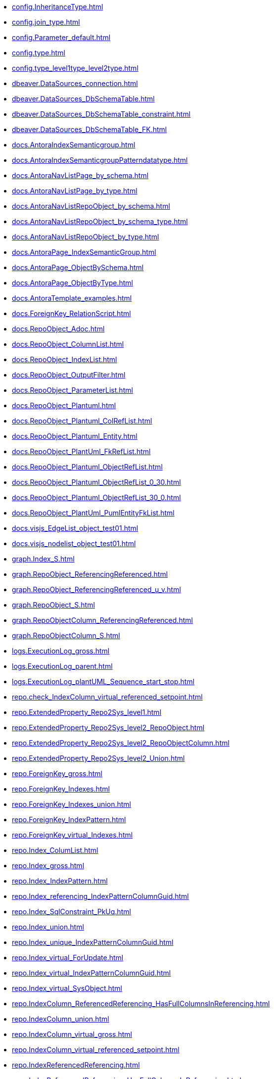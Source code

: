 * xref:config.InheritanceType.adoc[]
* xref:config.join_type.adoc[]
* xref:config.Parameter_default.adoc[]
* xref:config.type.adoc[]
* xref:config.type_level1type_level2type.adoc[]
* xref:dbeaver.DataSources_connection.adoc[]
* xref:dbeaver.DataSources_DbSchemaTable.adoc[]
* xref:dbeaver.DataSources_DbSchemaTable_constraint.adoc[]
* xref:dbeaver.DataSources_DbSchemaTable_FK.adoc[]
* xref:docs.AntoraIndexSemanticgroup.adoc[]
* xref:docs.AntoraIndexSemanticgroupPatterndatatype.adoc[]
* xref:docs.AntoraNavListPage_by_schema.adoc[]
* xref:docs.AntoraNavListPage_by_type.adoc[]
* xref:docs.AntoraNavListRepoObject_by_schema.adoc[]
* xref:docs.AntoraNavListRepoObject_by_schema_type.adoc[]
* xref:docs.AntoraNavListRepoObject_by_type.adoc[]
* xref:docs.AntoraPage_IndexSemanticGroup.adoc[]
* xref:docs.AntoraPage_ObjectBySchema.adoc[]
* xref:docs.AntoraPage_ObjectByType.adoc[]
* xref:docs.AntoraTemplate_examples.adoc[]
* xref:docs.ForeignKey_RelationScript.adoc[]
* xref:docs.RepoObject_Adoc.adoc[]
* xref:docs.RepoObject_ColumnList.adoc[]
* xref:docs.RepoObject_IndexList.adoc[]
* xref:docs.RepoObject_OutputFilter.adoc[]
* xref:docs.RepoObject_ParameterList.adoc[]
* xref:docs.RepoObject_Plantuml.adoc[]
* xref:docs.RepoObject_Plantuml_ColRefList.adoc[]
* xref:docs.RepoObject_Plantuml_Entity.adoc[]
* xref:docs.RepoObject_PlantUml_FkRefList.adoc[]
* xref:docs.RepoObject_Plantuml_ObjectRefList.adoc[]
* xref:docs.RepoObject_Plantuml_ObjectRefList_0_30.adoc[]
* xref:docs.RepoObject_Plantuml_ObjectRefList_30_0.adoc[]
* xref:docs.RepoObject_PlantUml_PumlEntityFkList.adoc[]
* xref:docs.visjs_EdgeList_object_test01.adoc[]
* xref:docs.visjs_nodelist_object_test01.adoc[]
* xref:graph.Index_S.adoc[]
* xref:graph.RepoObject_ReferencingReferenced.adoc[]
* xref:graph.RepoObject_ReferencingReferenced_u_v.adoc[]
* xref:graph.RepoObject_S.adoc[]
* xref:graph.RepoObjectColumn_ReferencingReferenced.adoc[]
* xref:graph.RepoObjectColumn_S.adoc[]
* xref:logs.ExecutionLog_gross.adoc[]
* xref:logs.ExecutionLog_parent.adoc[]
* xref:logs.ExecutionLog_plantUML_Sequence_start_stop.adoc[]
* xref:repo.check_IndexColumn_virtual_referenced_setpoint.adoc[]
* xref:repo.ExtendedProperty_Repo2Sys_level1.adoc[]
* xref:repo.ExtendedProperty_Repo2Sys_level2_RepoObject.adoc[]
* xref:repo.ExtendedProperty_Repo2Sys_level2_RepoObjectColumn.adoc[]
* xref:repo.ExtendedProperty_Repo2Sys_level2_Union.adoc[]
* xref:repo.ForeignKey_gross.adoc[]
* xref:repo.ForeignKey_Indexes.adoc[]
* xref:repo.ForeignKey_Indexes_union.adoc[]
* xref:repo.ForeignKey_IndexPattern.adoc[]
* xref:repo.ForeignKey_virtual_Indexes.adoc[]
* xref:repo.Index_ColumList.adoc[]
* xref:repo.Index_gross.adoc[]
* xref:repo.Index_IndexPattern.adoc[]
* xref:repo.Index_referencing_IndexPatternColumnGuid.adoc[]
* xref:repo.Index_SqlConstraint_PkUq.adoc[]
* xref:repo.Index_union.adoc[]
* xref:repo.Index_unique_IndexPatternColumnGuid.adoc[]
* xref:repo.Index_virtual_ForUpdate.adoc[]
* xref:repo.Index_virtual_IndexPatternColumnGuid.adoc[]
* xref:repo.Index_virtual_SysObject.adoc[]
* xref:repo.IndexColumn_ReferencedReferencing_HasFullColumnsInReferencing.adoc[]
* xref:repo.IndexColumn_union.adoc[]
* xref:repo.IndexColumn_virtual_gross.adoc[]
* xref:repo.IndexColumn_virtual_referenced_setpoint.adoc[]
* xref:repo.IndexReferencedReferencing.adoc[]
* xref:repo.IndexReferencedReferencing_HasFullColumnsInReferencing.adoc[]
* xref:repo.Match_RepoObject_referenced_UspPersistence.adoc[]
* xref:repo.PropertyName_RepoObject.adoc[]
* xref:repo.PropertyName_RepoObjectColumn.adoc[]
* xref:repo.Reference_UspPersistence.adoc[]
* xref:repo.RepoObject_ColumnList.adoc[]
* xref:repo.RepoObject_fullname_u_v.adoc[]
* xref:repo.RepoObject_gross.adoc[]
* xref:repo.RepoObject_persistence_column.adoc[]
* xref:repo.RepoObject_persistence_ForUpdate.adoc[]
* xref:repo.RepoObject_persistence_ObjectNames.adoc[]
* xref:repo.RepoObject_reference_persistence.adoc[]
* xref:repo.RepoObject_reference_SqlExpressionDependencies.adoc[]
* xref:repo.RepoObject_reference_union.adoc[]
* xref:repo.RepoObject_referenced_level.adoc[]
* xref:repo.RepoObject_ReferencedList.adoc[]
* xref:repo.RepoObject_ReferenceTree.adoc[]
* xref:repo.RepoObject_ReferenceTree_referenced.adoc[]
* xref:repo.RepoObject_ReferenceTree_referencing.adoc[]
* xref:repo.RepoObject_referencing_level.adoc[]
* xref:repo.RepoObject_ReferencingList.adoc[]
* xref:repo.RepoObject_related_FK_union.adoc[]
* xref:repo.RepoObject_RequiredRepoObjectMerge.adoc[]
* xref:repo.RepoObject_SqlCreateTable.adoc[]
* xref:repo.RepoObjectColumn_gross.adoc[]
* xref:repo.RepoObjectColumn_HistValidColums_setpoint.adoc[]
* xref:repo.RepoObjectColumn_MissingSource_TypeV.adoc[]
* xref:repo.RepoObjectColumn_reference_BySamePredecessors.adoc[]
* xref:repo.RepoObjectColumn_reference_FirstResultSet.adoc[]
* xref:repo.RepoObjectColumn_reference_Persistence.adoc[]
* xref:repo.RepoObjectColumn_reference_QueryPlan.adoc[]
* xref:repo.RepoObjectColumn_reference_SqlExpressionDependencies.adoc[]
* xref:repo.RepoObjectColumn_reference_SqlModules.adoc[]
* xref:repo.RepoObjectColumn_reference_union.adoc[]
* xref:repo.RepoObjectColumn_ReferencedList.adoc[]
* xref:repo.RepoObjectColumn_ReferenceTree.adoc[]
* xref:repo.RepoObjectColumn_ReferencingList.adoc[]
* xref:repo.RepoObjectColumn_RelationScript.adoc[]
* xref:repo.RepoObjectColumn_RequiredRepoObjectColumnMerge.adoc[]
* xref:repo.RepoObjectColumnProperty_ForUpdate.adoc[]
* xref:repo.RepoObjectColumnProperty_InheritanceType_InheritanceDefinition.adoc[]
* xref:repo.RepoObjectColumnProperty_InheritanceType_resulting_InheritanceDefinition.adoc[]
* xref:repo.RepoObjectColumnProperty_sys_repo.adoc[]
* xref:repo.RepoObjectProperty_Collect_source_ROGross.adoc[]
* xref:repo.RepoObjectProperty_Collect_source_sql_modules_definition.adoc[]
* xref:repo.RepoObjectProperty_Collect_source_uspgenerator.adoc[]
* xref:repo.RepoObjectProperty_cross.adoc[]
* xref:repo.RepoObjectProperty_InheritanceType_InheritanceDefinition.adoc[]
* xref:repo.RepoObjectProperty_InheritanceType_resulting_InheritanceDefinition.adoc[]
* xref:repo.RepoObjectProperty_sys_repo.adoc[]
* xref:repo.SysColumn_RepoObjectColumn_via_guid.adoc[]
* xref:repo.SysColumn_RepoObjectColumn_via_name.adoc[]
* xref:repo.SysObject_RepoObject_via_guid.adoc[]
* xref:repo.SysObject_RepoObject_via_name.adoc[]
* xref:repo.SysObjectColumn_QueryPlanExpression.adoc[]
* xref:repo_sys.ColumnReference.adoc[]
* xref:repo_sys.ExtendedProperties.adoc[]
* xref:repo_sys.ExtendedProperties_ParameterForAddUpdateDrop.adoc[]
* xref:repo_sys.ForeignKey.adoc[]
* xref:repo_sys.ForeignKeyColumn.adoc[]
* xref:repo_sys.Index_unique.adoc[]
* xref:repo_sys.IndexColumn_unique.adoc[]
* xref:repo_sys.parameters.adoc[]
* xref:repo_sys.RepoObjectReferenced.adoc[]
* xref:repo_sys.RepoObjectReferencing.adoc[]
* xref:repo_sys.sql_expression_dependencies.adoc[]
* xref:repo_sys.SysColumn.adoc[]
* xref:repo_sys.SysObject.adoc[]
* xref:sqlparse.RepoObject_SqlModules_10_statement.adoc[]
* xref:sqlparse.RepoObject_SqlModules_20_statement_children.adoc[]
* xref:sqlparse.RepoObject_SqlModules_21_statement_children_helper.adoc[]
* xref:sqlparse.RepoObject_SqlModules_22_identifier_alias_AS.adoc[]
* xref:sqlparse.RepoObject_SqlModules_23_normalized_wo_nolock.adoc[]
* xref:sqlparse.RepoObject_SqlModules_24_IdentifierList_children.adoc[]
* xref:sqlparse.RepoObject_SqlModules_25_IdentifierList_children_IdentifierSplit.adoc[]
* xref:sqlparse.RepoObject_SqlModules_26_IdentifierList_children_IdentifierSplit_QuoteName.adoc[]
* xref:sqlparse.RepoObject_SqlModules_29_1_object_is_union.adoc[]
* xref:sqlparse.RepoObject_SqlModules_29_2_object_is_GroupBy.adoc[]
* xref:sqlparse.RepoObject_SqlModules_31_object.adoc[]
* xref:sqlparse.RepoObject_SqlModules_32_ObjectClass.adoc[]
* xref:sqlparse.RepoObject_SqlModules_33_ObjectNormalized.adoc[]
* xref:sqlparse.RepoObject_SqlModules_39_object.adoc[]
* xref:sqlparse.RepoObject_SqlModules_41_from.adoc[]
* xref:sqlparse.RepoObject_SqlModules_42_from_Identifier.adoc[]
* xref:sqlparse.RepoObject_SqlModules_43_from_Identifier.adoc[]
* xref:sqlparse.RepoObject_SqlModules_44_from_Identifier_QuoteName.adoc[]
* xref:sqlparse.RepoObject_SqlModules_51_Identitfier.adoc[]
* xref:sqlparse.RepoObject_SqlModules_52_Identitfier_QuoteName.adoc[]
* xref:sqlparse.RepoObject_SqlModules_61_SelectIdentifier_Union.adoc[]
* xref:sqlparse.RepoObject_SqlModules_71_reference_ExpliciteTableAlias.adoc[]
* xref:sqlparse.RepoObject_SqlModules_72_reference_NoTableAlias.adoc[]
* xref:sqlparse.RepoObject_SqlModules_79_reference_union.adoc[]
* xref:sqlparse.RepoObject_SqlModules_Identitfier.adoc[]
* xref:sqlparse.RepoObject_SqlModules_Repo_Sys.adoc[]
* xref:sys_self.ExtendedProperties.adoc[]
* xref:sys_self.ExtendedProperties_ParameterForAddUpdateDrop.adoc[]
* xref:uspgenerator.GeneratorUsp_filter_persistence.adoc[]
* xref:uspgenerator.GeneratorUsp_ParameterList.adoc[]
* xref:uspgenerator.GeneratorUsp_SqlUsp.adoc[]
* xref:uspgenerator.GeneratorUsp_StepList.adoc[]
* xref:uspgenerator.GeneratorUspStep_Persistence.adoc[]
* xref:uspgenerator.GeneratorUspStep_Persistence_IsInactive_setpoint.adoc[]
* xref:uspgenerator.GeneratorUspStep_Sql.adoc[]
* xref:workflow.ProcedureDependency_gross.adoc[]
